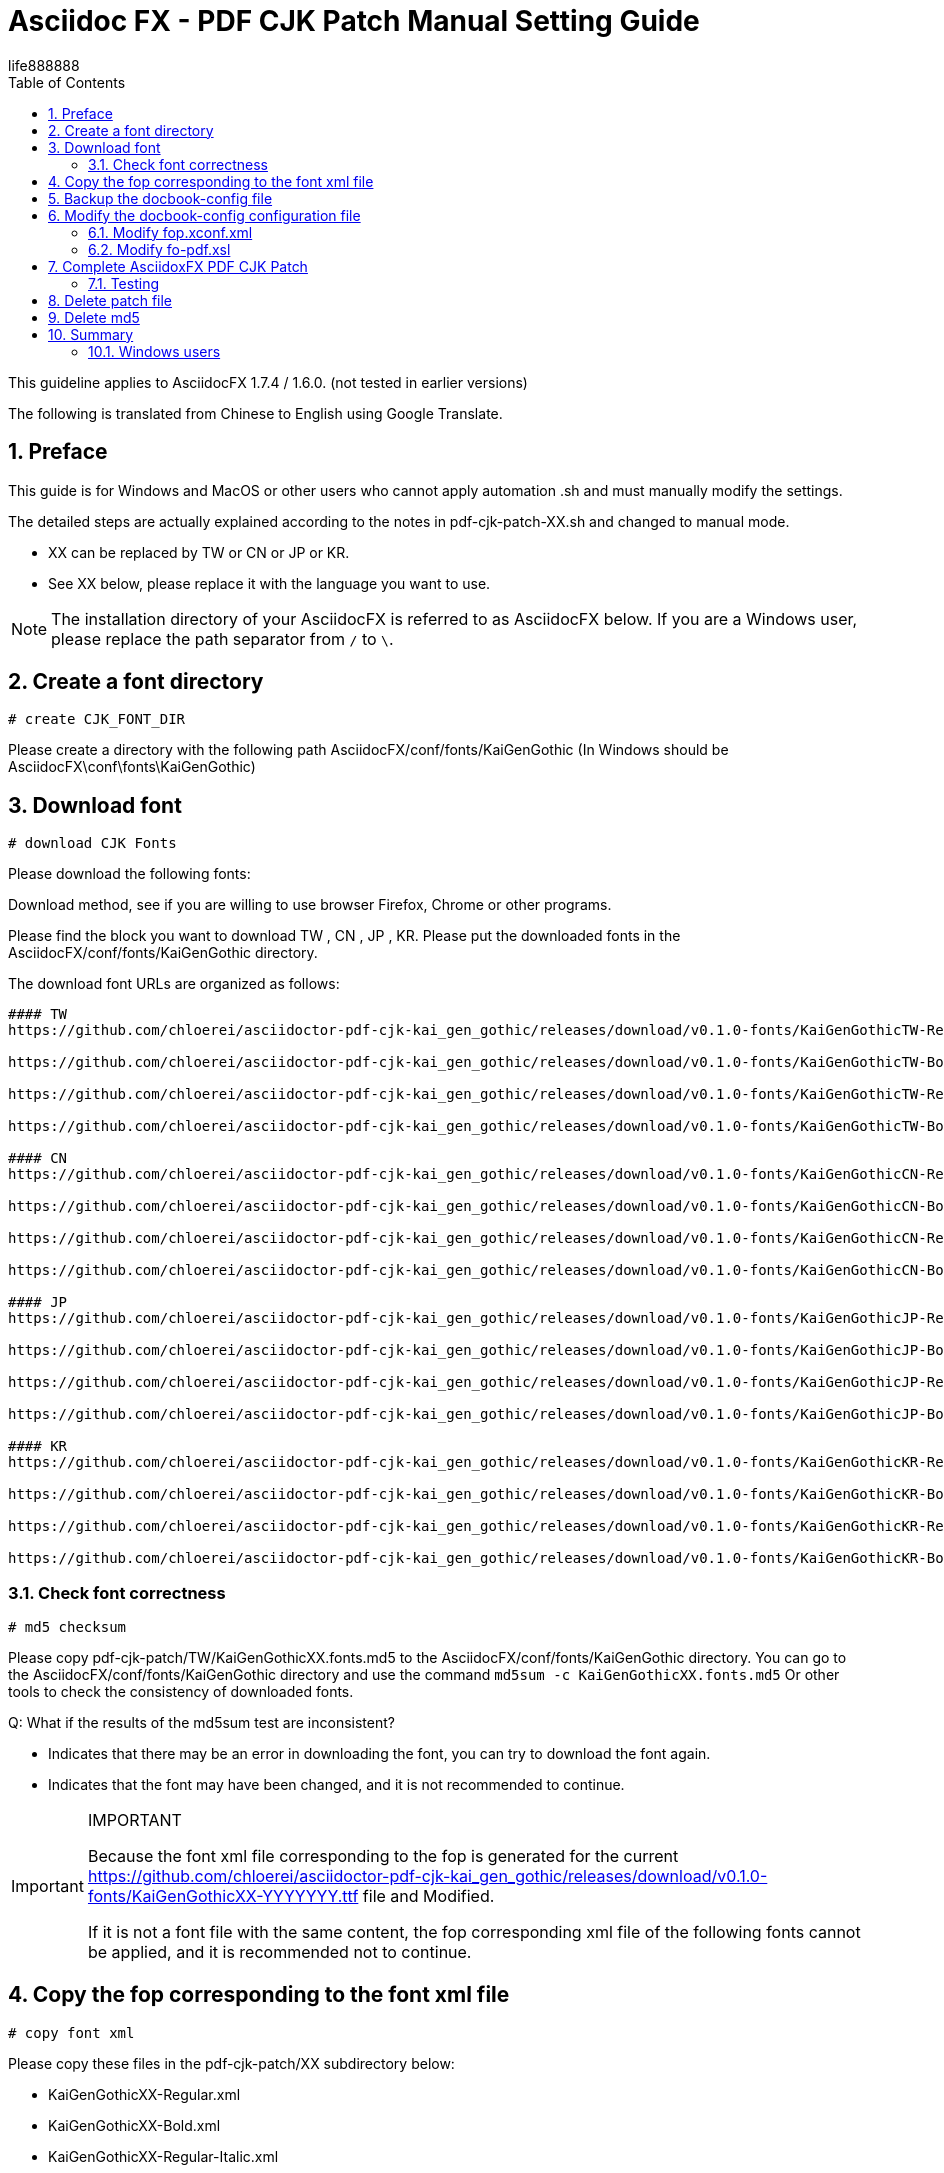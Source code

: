 = Asciidoc FX - PDF CJK Patch Manual Setting Guide 
life888888
:projecturl: https://github.com/life888888/asciidocfx-pdf-cjk-patch
ifdef::env-github[]
:toc:
:toc-placement: preamble
endif::[]
ifndef::env-github[]
:toc:
:toc-placement: left
endif::[]
:imagesdir: images
:encoding: utf-8
:lang: zh
:toc: left
:numbered:
:experimental:


This guideline applies to AsciidocFX 1.7.4 / 1.6.0. (not tested in earlier versions) 

The following is translated from Chinese to English using Google Translate.

== Preface

This guide is for Windows and MacOS or other users who cannot apply automation .sh and must manually modify the settings.

The detailed steps are actually explained according to the notes in pdf-cjk-patch-XX.sh and changed to manual mode.

* XX can be replaced by TW or CN or JP or KR. 
* See XX below, please replace it with the language you want to use.	


[NOTE]
====
The installation directory of your AsciidocFX is referred to as AsciidocFX below.
If you are a Windows user, please replace the path separator from `/` to `\`.
====


== Create a font directory

`# create CJK_FONT_DIR`

Please create a directory with the following path AsciidocFX/conf/fonts/KaiGenGothic
(In Windows should be AsciidocFX\conf\fonts\KaiGenGothic) 


== Download font 

`# download CJK Fonts`

Please download the following fonts:
 
Download method, see if you are willing to use browser Firefox, Chrome or other programs.

Please find the block you want to download TW , CN , JP , KR.
Please put the downloaded fonts in the AsciidocFX/conf/fonts/KaiGenGothic directory. 

The download font URLs are organized as follows: 

[source,bash]
----
#### TW
https://github.com/chloerei/asciidoctor-pdf-cjk-kai_gen_gothic/releases/download/v0.1.0-fonts/KaiGenGothicTW-Regular.ttf

https://github.com/chloerei/asciidoctor-pdf-cjk-kai_gen_gothic/releases/download/v0.1.0-fonts/KaiGenGothicTW-Bold.ttf

https://github.com/chloerei/asciidoctor-pdf-cjk-kai_gen_gothic/releases/download/v0.1.0-fonts/KaiGenGothicTW-Regular-Italic.ttf

https://github.com/chloerei/asciidoctor-pdf-cjk-kai_gen_gothic/releases/download/v0.1.0-fonts/KaiGenGothicTW-Bold-Italic.ttf

#### CN
https://github.com/chloerei/asciidoctor-pdf-cjk-kai_gen_gothic/releases/download/v0.1.0-fonts/KaiGenGothicCN-Regular.ttf

https://github.com/chloerei/asciidoctor-pdf-cjk-kai_gen_gothic/releases/download/v0.1.0-fonts/KaiGenGothicCN-Bold.ttf

https://github.com/chloerei/asciidoctor-pdf-cjk-kai_gen_gothic/releases/download/v0.1.0-fonts/KaiGenGothicCN-Regular-Italic.ttf

https://github.com/chloerei/asciidoctor-pdf-cjk-kai_gen_gothic/releases/download/v0.1.0-fonts/KaiGenGothicCN-Bold-Italic.ttf

#### JP
https://github.com/chloerei/asciidoctor-pdf-cjk-kai_gen_gothic/releases/download/v0.1.0-fonts/KaiGenGothicJP-Regular.ttf

https://github.com/chloerei/asciidoctor-pdf-cjk-kai_gen_gothic/releases/download/v0.1.0-fonts/KaiGenGothicJP-Bold.ttf

https://github.com/chloerei/asciidoctor-pdf-cjk-kai_gen_gothic/releases/download/v0.1.0-fonts/KaiGenGothicJP-Regular-Italic.ttf

https://github.com/chloerei/asciidoctor-pdf-cjk-kai_gen_gothic/releases/download/v0.1.0-fonts/KaiGenGothicJP-Bold-Italic.ttf

#### KR
https://github.com/chloerei/asciidoctor-pdf-cjk-kai_gen_gothic/releases/download/v0.1.0-fonts/KaiGenGothicKR-Regular.ttf

https://github.com/chloerei/asciidoctor-pdf-cjk-kai_gen_gothic/releases/download/v0.1.0-fonts/KaiGenGothicKR-Bold.ttf

https://github.com/chloerei/asciidoctor-pdf-cjk-kai_gen_gothic/releases/download/v0.1.0-fonts/KaiGenGothicKR-Regular-Italic.ttf

https://github.com/chloerei/asciidoctor-pdf-cjk-kai_gen_gothic/releases/download/v0.1.0-fonts/KaiGenGothicKR-Bold-Italic.ttf

----



=== Check font correctness 

`# md5 checksum`

Please copy pdf-cjk-patch/TW/KaiGenGothicXX.fonts.md5 to the AsciidocFX/conf/fonts/KaiGenGothic directory.
You can go to the AsciidocFX/conf/fonts/KaiGenGothic directory and use the command `md5sum -c KaiGenGothicXX.fonts.md5`
Or other tools to check the consistency of downloaded fonts.

Q: What if the results of the md5sum test are inconsistent? 

* Indicates that there may be an error in downloading the font, you can try to download the font again.
* Indicates that the font may have been changed, and it is not recommended to continue.


[IMPORTANT]
.IMPORTANT
====
Because the font xml file corresponding to the fop is generated for the current https://github.com/chloerei/asciidoctor-pdf-cjk-kai_gen_gothic/releases/download/v0.1.0-fonts/KaiGenGothicXX-YYYYYYY.ttf file and Modified.

If it is not a font file with the same content, the fop corresponding xml file of the following fonts cannot be applied, and it is recommended not to continue. 

====

== Copy the fop corresponding to the font xml file 

`# copy font xml`

Please copy these files in the pdf-cjk-patch/XX subdirectory below:

* KaiGenGothicXX-Regular.xml
* KaiGenGothicXX-Bold.xml
* KaiGenGothicXX-Regular-Italic.xml
* KaiGenGothicXX-Bold-Italic.xml

into the font directory AsciidocFX/conf/fonts/KaiGenGothic 

== Backup the docbook-config file 

`# backup docbook-config`

Go to the AsciidocFX/conf/docbook-config directory 

* Copy `fop.xconf.xml` , and rename to `fop.xconf.xml.org`
* Copy `fo-pdf.xsl` , and rename to  `fo-pdf.xsl.org`

== Modify the docbook-config configuration file 

`# patch docbook-config`

Copy these files from the pdf-cjk-patch/XX/ directory
 
* asciidocfx-1.7.4-pdf-cjk_fop.xconf.xml_XX.patch (for reference only)
* asciidocfx-1.7.4-pdf-cjk_fo-pdf.xsl_XX.patch (for reference only)

into the AsciidocFX/conf/docbook-config directory 

=== Modify fop.xconf.xml 

Run a text editor, Windows users are recommended to use Notepad++ 
Please enable asciidocfx-1.7.4-pdf-cjk_fop.xconf.xml_XX.patch for reference 
Please open fop.xconf.xml in the AsciidocFX/conf/docbook-config directory to prepare for editing 

.Find the following paragraph - fop.xconf.xml line 19 
[source,xml]
----
  <!-- Base URL for resolving relative URLs --> //<1>
  <base>.</base> //<2>
----
<1> line 18
<2> line 19



Refer to the content of asciidocfx-1.7.4-pdf-cjk_fop.xconf.xml_XX.patch and modify it to the following: 

[source,bash]
----
  <!-- Base URL for resolving relative URLs --> //<1>
  <base>../fonts/KaiGenGothic</base> //<2>
----
<1> line 18
<2> line 19 , Point the directory of the font file set below to our newly created fonts/KaiGenGothic directory


[IMPORTANT]
.IMPORTANT
====
Be careful not to copy // <1> // <2> etc. 
====

.find the following paragraph - fop.xconf.xml line 89 
[source,xml]
----
        <auto-detect/> // <1>
      </fonts>         // <2>
----
<1> line 89
<2> line 90

Between line 89 and line 90, please refer to asciidocfx-1.7.4-pdf-cjk_fop.xconf.xml_XX.patch (assuming TW is used) 

[source,xml]
----
         <auto-detect/> // <1>
<!-- The following are added content  --> // <2>
<font metrics-url="KaiGenGothicTW-Bold.xml" kerning="yes" embed-url="KaiGenGothicTW-Bold.ttf">  
      <font-triplet name="KaiGen Gothic TW" style="normal" weight="bold"/> 
</font>
<font metrics-url="KaiGenGothicTW-Bold-Italic.xml" kerning="yes" embed-url="KaiGenGothicTW-Bold-Italic.ttf"> 
      <font-triplet name="KaiGen Gothic TW" style="italic" weight="bold"/> 
</font>
<font metrics-url="KaiGenGothicTW-Regular.xml" kerning="yes" embed-url="KaiGenGothicTW-Regular.ttf"> 
      <font-triplet name="KaiGen Gothic TW" style="normal" weight="normal"/> 
</font>
<font metrics-url="KaiGenGothicTW-Regular-Italic.xml" kerning="yes" embed-url="KaiGenGothicTW-Regular-Italic.ttf"> 
      <font-triplet name="KaiGen Gothic TW" style="italic" weight="normal"/> 
</font>
<!-- The above is added content  --> // <3>
       </fonts>
----
<1> line 89
<2> start content 
<3> end content 

Please replace the TW in it with CN, JP, KR by yourself.

=== Modify fo-pdf.xsl 

Run a text editor, Windows users are recommended to use Notepad++.


Please enable asciidocfx-1.7.4-pdf-cjk_fo-pdf.xsl_XX.patch for reference.
Please open fo-pdf.xsl in the AsciidocFX/conf/docbook-config directory to prepare for editing.

.find the following paragraphs - fo-pdf.xsl line 30, 35, 62, 66, 70.
[source,xml]
----
<xsl:attribute name="font-family">Sans-serif,Arial</xsl:attribute> // <1>
<xsl:attribute name="font-family">Sans-serif,Arial</xsl:attribute> // <2>
<xsl:text>Sans-serif,Arial,Arial Unicode MS,Helvetica,serif,Georgia,Times New Roman</xsl:text> // <3>
<xsl:text>Sans-serif,Arial,Arial Unicode MS,Helvetica,serif,Georgia,Times New Roman</xsl:text> // <4>
<xsl:text>Liberation Mono,Lucida Console,Monaco,Consolas,Courier New,Courier,monospace,Arial Unicode MS,Lucida Sans Unicode</xsl:text> // <5>
----
<1> line 30
<2> line 35
<3> line 62
<4> line 66
<5> line 70

Please refer to asciidocfx-1.7.4-pdf-cjk_fo-pdf.xsl_XX.patch and add the corresponding font name `KaiGen Gothic XX`
For Example: `KaiGen Gothic TW` 

The modified content is as follows: Assuming that TW is used 

[source,bash]
----
<xsl:attribute name="font-family">Sans-serif,Arial,KaiGen Gothic TW</xsl:attribute> // <1>
<xsl:attribute name="font-family">Sans-serif,Arial,KaiGen Gothic TW</xsl:attribute> // <2>
<xsl:text>Sans-serif,Arial,Arial Unicode MS,KaiGen Gothic TW,Helvetica,serif,Georgia,Times New Roman</xsl:text> // <3>
<xsl:text>Sans-serif,Arial,Arial Unicode MS,KaiGen Gothic TW,Helvetica,serif,Georgia,Times New Roman</xsl:text> // <4>
<xsl:text>Liberation Mono,Lucida Console,Monaco,Consolas,Courier New,Courier,monospace,Arial Unicode MS,KaiGen Gothic TW,Lucida Sans Unicode</xsl:text> // <5>
----
<1> line 30
<2> line 35
<3> line 62
<4> line 66
<5> line 70



[IMPORTANT]
.IMPORTANT
====
`<xsl:text>FontName,FontName, ...</xsl:text>` may vary between versions. 

Do not directly overwrite the original settings, please add `KaiGen Gothic TW` manually. Remember to add commas ‵,` to separate from other font names.
====


== Complete AsciidoxFX PDF CJK Patch

=== Testing 
`# Open Example Asciidoc to test`

Under the pdf-cjk-patch/testdoc directory, ready-made test files are provided 

* Execute AsciidocFX and open the AsciidocFX/pdf-cjk-patch/testdoc directory 
* Open PDF-CJK-TEST_XX.adoc 
* Then click PDF -> Save in the upper right corner 
* After that, it can be found in the AsciidocFX/pdf-cjk-patch/testdoc directory 
* See the PDF produced by the action just now (PDF-CJK-TEST_XX.pdf) 

== Delete patch file

`# delete patch file`

Please go to this path AsciidocFX/conf/docbook-config/ and delete these two files:

* asciidocfx-1.7.4-pdf-cjk_fop.xconf.xml_XX.patch
* asciidocfx-1.7.4-pdf-cjk_fo-pdf.xsl_XX.patch

== Delete md5

`# delete md5`

Please delete AsciidocFX/conf/fonts/KaiGen Gothic/KaiGenGothicXX.font.md5.

== Summary

So far, the relevant steps to manually modify the settings are the same as the steps in pdf-cjk-patch-XX.sh, just through manual work. 


=== Windows users

Windows users can create the bat file on windows by themselves according to this step. to complete automation.

A few important commands would be:

* Download file command: `wget` on Linux, you need find another command on Windows.
* Check md5 checksum command: use `md5sum` on Linux, find it yourself on Windows.
* patch file command : use `patch` on Linux, find it yourself on Windows.
